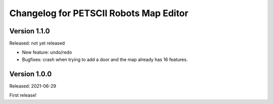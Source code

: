 Changelog for PETSCII Robots Map Editor
=======================================

Version 1.1.0
-------------
Released: not yet released

* New feature: undo/redo
* Bugfixes: crash when trying to add a door and the map already has 16
  features.


Version 1.0.0
-------------
Released: 2021-06-29

First release!

